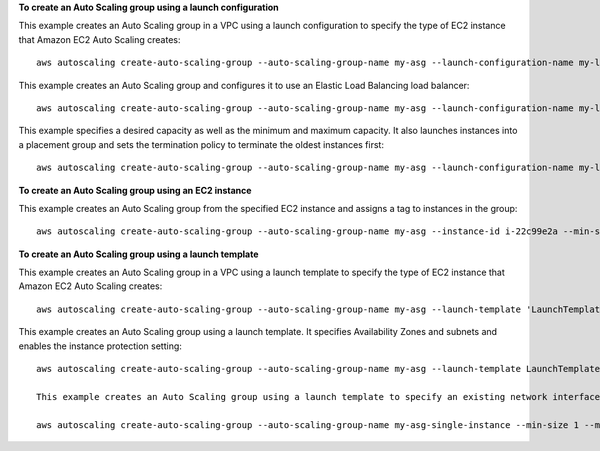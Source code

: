 **To create an Auto Scaling group using a launch configuration**

This example creates an Auto Scaling group in a VPC using a launch configuration to specify the type of EC2 instance that Amazon EC2 Auto Scaling creates::

    aws autoscaling create-auto-scaling-group --auto-scaling-group-name my-asg --launch-configuration-name my-launch-config --min-size 1 --max-size 3 --vpc-zone-identifier "subnet-5ea0c127,subnet-6194ea3b,subnet-c934b782"

This example creates an Auto Scaling group and configures it to use an Elastic Load Balancing load balancer::

    aws autoscaling create-auto-scaling-group --auto-scaling-group-name my-asg --launch-configuration-name my-launch-config --load-balancer-names my-load-balancer --health-check-type ELB --health-check-grace-period 120 --min-size 1 --max-size 3 --vpc-zone-identifier "subnet-5ea0c127,subnet-6194ea3b,subnet-c934b782"

This example specifies a desired capacity as well as the minimum and maximum capacity. It also launches instances into a placement group and sets the termination policy to terminate the oldest instances first::

    aws autoscaling create-auto-scaling-group --auto-scaling-group-name my-asg --launch-configuration-name my-launch-config --min-size 1 --max-size 3 --desired-capacity 1 --placement-group my-placement-group --termination-policies "OldestInstance" --availability-zones us-west-2c

**To create an Auto Scaling group using an EC2 instance**

This example creates an Auto Scaling group from the specified EC2 instance and assigns a tag to instances in the group::

    aws autoscaling create-auto-scaling-group --auto-scaling-group-name my-asg --instance-id i-22c99e2a --min-size 1 --max-size 3 --vpc-zone-identifier "subnet-5ea0c127,subnet-6194ea3b,subnet-c934b782" --tags ResourceId=my-auto-scaling-group,ResourceType=auto-scaling-group,Key=Role,Value=WebServer

**To create an Auto Scaling group using a launch template**

This example creates an Auto Scaling group in a VPC using a launch template to specify the type of EC2 instance that Amazon EC2 Auto Scaling creates::

    aws autoscaling create-auto-scaling-group --auto-scaling-group-name my-asg --launch-template 'LaunchTemplateName=my-template-for-auto-scaling,Version=2' --min-size 1 --max-size 3 --vpc-zone-identifier "subnet-5ea0c127,subnet-6194ea3b,subnet-c934b782"
    
This example creates an Auto Scaling group using a launch template. It specifies Availability Zones and subnets and enables the instance protection setting::

    aws autoscaling create-auto-scaling-group --auto-scaling-group-name my-asg --launch-template LaunchTemplateId=lt-0a4872e2c396d941c --min-size 1 --max-size 3 --desired-capacity 2 --availability-zones us-west-2a us-west-2b us-west-2c --vpc-zone-identifier "subnet-5ea0c127,subnet-6194ea3b,subnet-c934b782" --new-instances-protected-from-scale-in
    
    This example creates an Auto Scaling group using a launch template to specify an existing network interface for the single instance that Amazon EC2 Auto Scaling launches. It specifies an Availability Zone that matches the network interface that was specified::

    aws autoscaling create-auto-scaling-group --auto-scaling-group-name my-asg-single-instance --min-size 1 --max-size 1 --launch-template 'LaunchTemplateName=my-single-instance-asg-template,Version=2' --availability-zones us-west-2a
